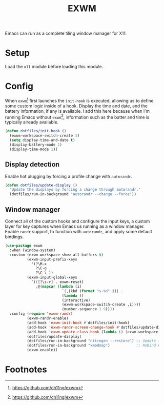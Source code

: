 #+TITLE: EXWM
#+AUTHOR: Christopher James Hayward
#+EMAIL: chris@chrishayward.xyz

#+PROPERTY: header-args:emacs-lisp :tangle exwm.el :comments org
#+PROPERTY: header-args            :results silent :eval no-export :comments org

#+OPTIONS: num:nil toc:nil todo:nil tasks:nil tags:nil
#+OPTIONS: skip:nil author:nil email:nil creator:nil timestamp:nil

Emacs can run as a complete tiling window manager for X11.

* Setup

Load the ~x11~ module before loading this module.

* Config

When ~exwm~[fn:1] first launches the ~init-hook~ is executed, allowing us to define some custom logic inside of a hook. Display the time and date, and the battery information, if any is available. I add this here because when I'm running Emacs without ~exwm~[fn:1], information such as the batter and time is typically already available.

#+begin_src emacs-lisp
(defun dotfiles/init-hook ()
  (exwm-workspace-switch-create 1)
  (setq display-time-and-date t)
  (display-battery-mode 1)
  (display-time-mode 1))
#+end_src

** Display detection

Enable hot plugging by forcing a profile change with ~autorandr~.

#+begin_src emacs-lisp
(defun dotfiles/update-display ()
  "Update the displays by forcing a change through autorandr."
  (dotfiles/run-in-background "autorandr --change --force"))
#+end_src

** Window manager

Connect all of the custom hooks and configure the input keys, a custom layer for key captures when Emacs us running as a window manager. Enable ~randr~ support, to function with ~autorandr~, and apply some default bindings.

#+begin_src emacs-lisp
(use-package exwm
  :when (window-system)
  :custom (exwm-workspace-show-all-buffers t)
          (exwm-input-prefix-keys
            '(?\M-x
              ?\C-g
              ?\C-\ ))
          (exwm-input-global-keys
            `(([?\s-r] . exwm-reset)
              ,@(mapcar (lambda (i)
                          `(,(kbd (format "s-%d" i)) .
                          (lambda ()
                          (interactive)
                          (exwm-workspace-switch-create ,i))))
                          (number-sequence 1 9))))
  :config (require 'exwm-randr)
          (exwm-randr-enable)
          (add-hook 'exwm-init-hook #'dotfiles/init-hook)
          (add-hook 'exwm-randr-screen-change-hook #'dotfiles/update-display)
          (add-hook 'exwm-update-class-hook (lambda () (exwm-workspace-rename-buffer exwm-class-name)))
          (dotfiles/update-display)
          (dotfiles/run-in-background "nitrogen --restore") ;; Update the wallpaper.
          (dotfiles/run-in-background "xmodmap")            ;; Rebind CTRL and CAPS.
          (exwm-enable))
#+end_src

* Footnotes

[fn:1] https://github.com/ch11ng/exwm
